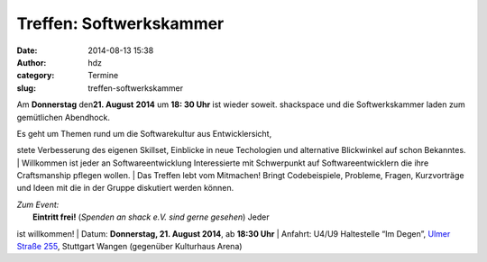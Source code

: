 Treffen: Softwerkskammer
########################
:date: 2014-08-13 15:38
:author: hdz
:category: Termine
:slug: treffen-softwerkskammer

|d5be303ec904bdd9c02481ac7dcfe189|

Am **Donnerstag** den\ **21. August** **2014** um **18: 30 Uhr** ist
wieder soweit. shackspace und die Softwerkskammer laden zum gemütlichen
Abendhock.

| Es geht um Themen rund um die Softwarekultur aus Entwicklersicht,
stete Verbesserung des eigenen Skillset, Einblicke in neue Techologien
und alternative Blickwinkel auf schon Bekanntes.
|  Willkommen ist jeder an Softwareentwicklung Interessierte mit
Schwerpunkt auf Softwareentwicklern die ihre Craftsmanship pflegen
wollen.
|  Das Treffen lebt vom Mitmachen! Bringt Codebeispiele, Probleme,
Fragen, Kurzvorträge und Ideen mit die in der Gruppe diskutiert werden
können.

| *Zum Event:*
|  **Eintritt frei!** (*Spenden an shack e.V. sind gerne gesehen*) Jeder
ist willkommen!
|  Datum: **Donnerstag, 21. August 2014**, ab \ **18:30 Uhr**
|  Anfahrt: U4/U9 Haltestelle “Im Degen”, \ `Ulmer Straße
255 <http://shackspace.de/?page_id=713>`__, Stuttgart Wangen (gegenüber
Kulturhaus Arena)

.. |d5be303ec904bdd9c02481ac7dcfe189| image:: http://shackspace.de/wp-content/uploads/2013/05/d5be303ec904bdd9c02481ac7dcfe189.jpg
   :target: http://shackspace.de/wp-content/uploads/2013/05/d5be303ec904bdd9c02481ac7dcfe189.jpg
